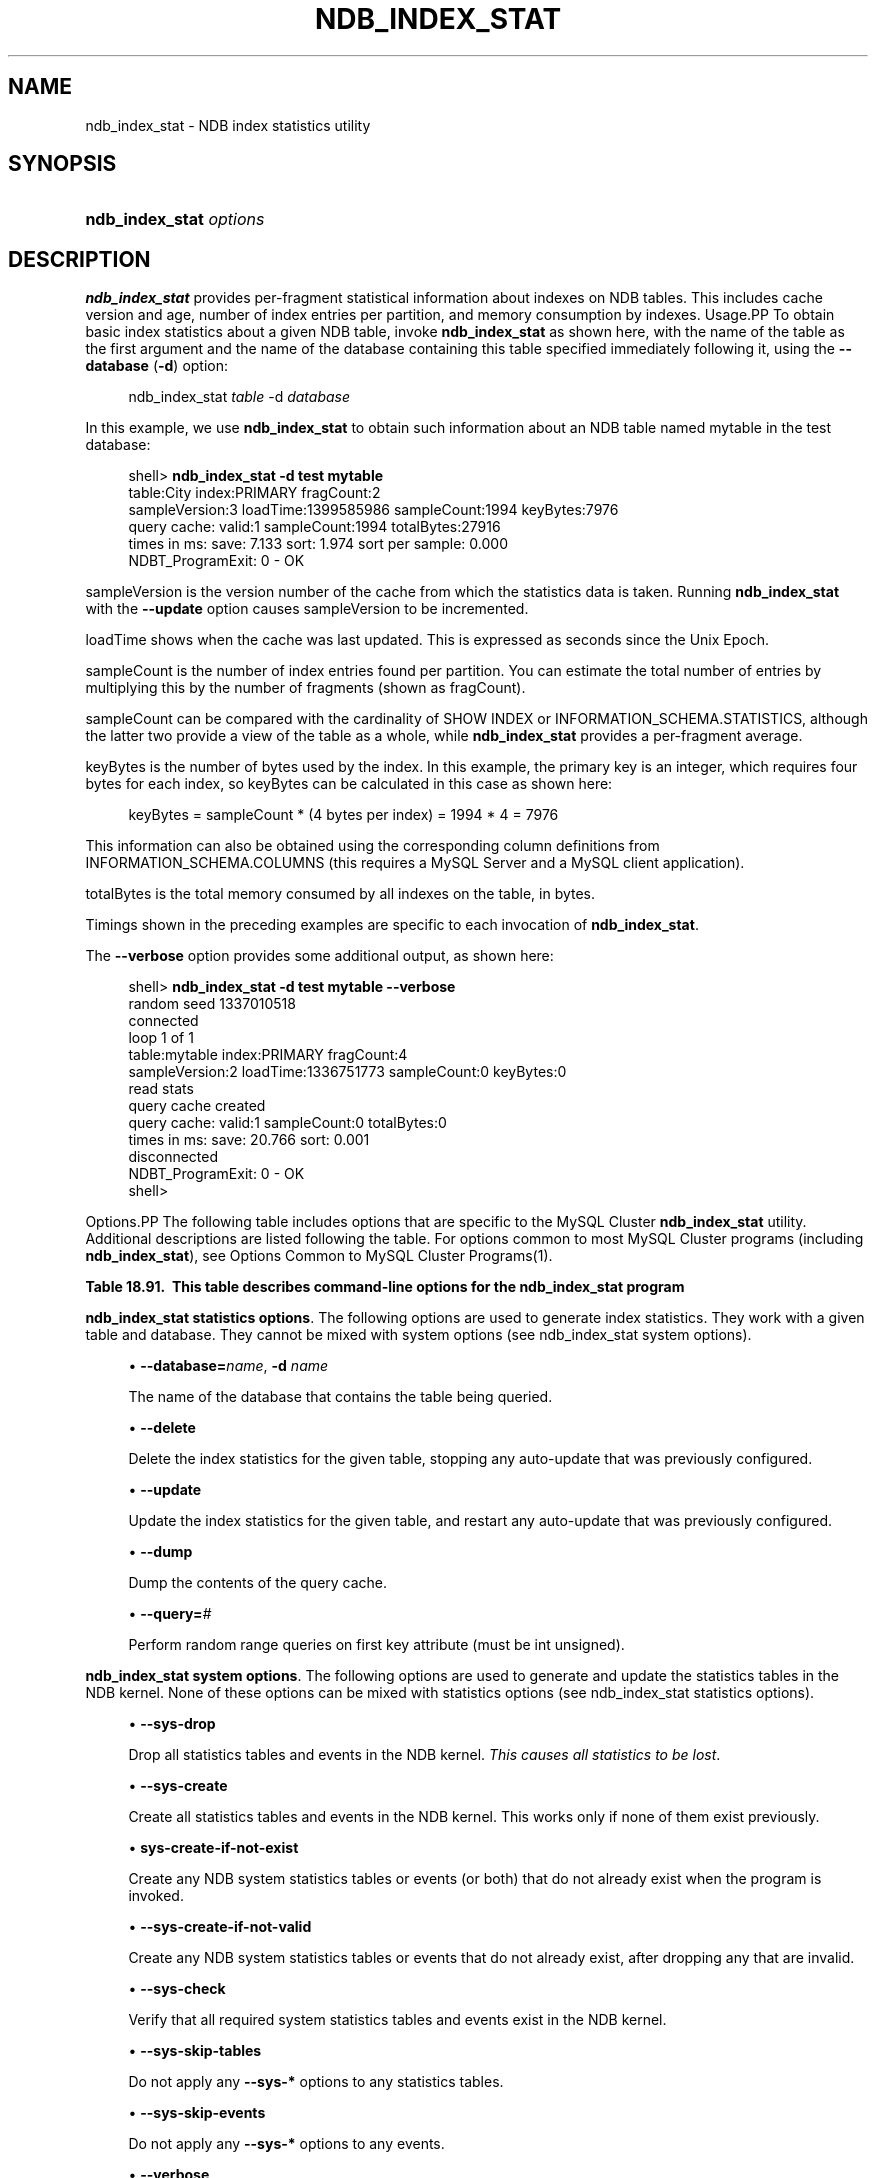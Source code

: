 '\" t
.\"     Title: \fBndb_index_stat\fR
.\"    Author: [FIXME: author] [see http://docbook.sf.net/el/author]
.\" Generator: DocBook XSL Stylesheets v1.79.1 <http://docbook.sf.net/>
.\"      Date: 08/25/2016
.\"    Manual: MySQL Database System
.\"    Source: MySQL 5.6
.\"  Language: English
.\"
.TH "\FBNDB_INDEX_STAT\FR" "1" "08/25/2016" "MySQL 5\&.6" "MySQL Database System"
.\" -----------------------------------------------------------------
.\" * Define some portability stuff
.\" -----------------------------------------------------------------
.\" ~~~~~~~~~~~~~~~~~~~~~~~~~~~~~~~~~~~~~~~~~~~~~~~~~~~~~~~~~~~~~~~~~
.\" http://bugs.debian.org/507673
.\" http://lists.gnu.org/archive/html/groff/2009-02/msg00013.html
.\" ~~~~~~~~~~~~~~~~~~~~~~~~~~~~~~~~~~~~~~~~~~~~~~~~~~~~~~~~~~~~~~~~~
.ie \n(.g .ds Aq \(aq
.el       .ds Aq '
.\" -----------------------------------------------------------------
.\" * set default formatting
.\" -----------------------------------------------------------------
.\" disable hyphenation
.nh
.\" disable justification (adjust text to left margin only)
.ad l
.\" -----------------------------------------------------------------
.\" * MAIN CONTENT STARTS HERE *
.\" -----------------------------------------------------------------
.SH "NAME"
ndb_index_stat \- NDB index statistics utility
.SH "SYNOPSIS"
.HP \w'\fBndb_index_stat\ \fR\fB\fIoptions\fR\fR\ 'u
\fBndb_index_stat \fR\fB\fIoptions\fR\fR
.SH "DESCRIPTION"
.PP
\fBndb_index_stat\fR
provides per\-fragment statistical information about indexes on
NDB
tables\&. This includes cache version and age, number of index entries per partition, and memory consumption by indexes\&.
Usage.PP
To obtain basic index statistics about a given
NDB
table, invoke
\fBndb_index_stat\fR
as shown here, with the name of the table as the first argument and the name of the database containing this table specified immediately following it, using the
\fB\-\-database\fR
(\fB\-d\fR) option:
.sp
.if n \{\
.RS 4
.\}
.nf
ndb_index_stat \fItable\fR \-d \fIdatabase\fR
.fi
.if n \{\
.RE
.\}
.PP
In this example, we use
\fBndb_index_stat\fR
to obtain such information about an
NDB
table named
mytable
in the
test
database:
.sp
.if n \{\
.RS 4
.\}
.nf
shell> \fBndb_index_stat \-d test mytable\fR
table:City index:PRIMARY fragCount:2
sampleVersion:3 loadTime:1399585986 sampleCount:1994 keyBytes:7976
query cache: valid:1 sampleCount:1994 totalBytes:27916
times in ms: save: 7\&.133 sort: 1\&.974 sort per sample: 0\&.000
NDBT_ProgramExit: 0 \- OK
.fi
.if n \{\
.RE
.\}
.PP
sampleVersion
is the version number of the cache from which the statistics data is taken\&. Running
\fBndb_index_stat\fR
with the
\fB\-\-update\fR
option causes sampleVersion to be incremented\&.
.PP
loadTime
shows when the cache was last updated\&. This is expressed as seconds since the Unix Epoch\&.
.PP
sampleCount
is the number of index entries found per partition\&. You can estimate the total number of entries by multiplying this by the number of fragments (shown as
fragCount)\&.
.PP
sampleCount
can be compared with the cardinality of
SHOW INDEX
or
INFORMATION_SCHEMA\&.STATISTICS, although the latter two provide a view of the table as a whole, while
\fBndb_index_stat\fR
provides a per\-fragment average\&.
.PP
keyBytes
is the number of bytes used by the index\&. In this example, the primary key is an integer, which requires four bytes for each index, so
keyBytes
can be calculated in this case as shown here:
.sp
.if n \{\
.RS 4
.\}
.nf
    keyBytes = sampleCount * (4 bytes per index) = 1994 * 4 = 7976
.fi
.if n \{\
.RE
.\}
.PP
This information can also be obtained using the corresponding column definitions from
INFORMATION_SCHEMA\&.COLUMNS
(this requires a MySQL Server and a MySQL client application)\&.
.PP
totalBytes
is the total memory consumed by all indexes on the table, in bytes\&.
.PP
Timings shown in the preceding examples are specific to each invocation of
\fBndb_index_stat\fR\&.
.PP
The
\fB\-\-verbose\fR
option provides some additional output, as shown here:
.sp
.if n \{\
.RS 4
.\}
.nf
shell> \fBndb_index_stat \-d test mytable \-\-verbose\fR
random seed 1337010518
connected
loop 1 of 1
table:mytable index:PRIMARY fragCount:4
sampleVersion:2 loadTime:1336751773 sampleCount:0 keyBytes:0
read stats
query cache created
query cache: valid:1 sampleCount:0 totalBytes:0
times in ms: save: 20\&.766 sort: 0\&.001
disconnected
NDBT_ProgramExit: 0 \- OK
shell>
.fi
.if n \{\
.RE
.\}
.sp
Options.PP
The following table includes options that are specific to the MySQL Cluster
\fBndb_index_stat\fR
utility\&. Additional descriptions are listed following the table\&. For options common to most MySQL Cluster programs (including
\fBndb_index_stat\fR), see
Options Common to MySQL Cluster Programs(1)\&.
.sp
.it 1 an-trap
.nr an-no-space-flag 1
.nr an-break-flag 1
.br
.B Table\ \&18.91.\ \& This table describes command\-line options for the ndb_index_stat program
.TS
allbox tab(:);
.
.TE
.sp 1
.PP
\fBndb_index_stat statistics options\fR. The following options are used to generate index statistics\&. They work with a given table and database\&. They cannot be mixed with system options (see
ndb_index_stat system options)\&.
.sp
.RS 4
.ie n \{\
\h'-04'\(bu\h'+03'\c
.\}
.el \{\
.sp -1
.IP \(bu 2.3
.\}
\fB\-\-database=\fR\fB\fIname\fR\fR,
\fB\-d \fR\fB\fIname\fR\fR
.TS
allbox tab(:);
l l s s
l l l s
^ l l s
^ l l s
^ l l s.
T{
\fBCommand\-Line Format\fR
T}:T{
\-\-database=name
T}
T{
\fBPermitted Values\fR
T}:T{
\fBType\fR
T}:T{
string
T}
:T{
\fBDefault\fR
T}:T{
[none]
T}
:T{
\fBMin Value\fR
T}:T{
T}
:T{
\fBMax Value\fR
T}:T{
T}
.TE
.sp 1
The name of the database that contains the table being queried\&.
.RE
.sp
.RS 4
.ie n \{\
\h'-04'\(bu\h'+03'\c
.\}
.el \{\
.sp -1
.IP \(bu 2.3
.\}
\fB\-\-delete\fR
.TS
allbox tab(:);
l l s s
l l l s
^ l l s
^ l l s
^ l l s.
T{
\fBCommand\-Line Format\fR
T}:T{
\-\-delete
T}
T{
\fBPermitted Values\fR
T}:T{
\fBType\fR
T}:T{
boolean
T}
:T{
\fBDefault\fR
T}:T{
false
T}
:T{
\fBMin Value\fR
T}:T{
T}
:T{
\fBMax Value\fR
T}:T{
T}
.TE
.sp 1
Delete the index statistics for the given table, stopping any auto\-update that was previously configured\&.
.RE
.sp
.RS 4
.ie n \{\
\h'-04'\(bu\h'+03'\c
.\}
.el \{\
.sp -1
.IP \(bu 2.3
.\}
\fB\-\-update\fR
.TS
allbox tab(:);
l l s s
l l l s
^ l l s
^ l l s
^ l l s.
T{
\fBCommand\-Line Format\fR
T}:T{
\-\-update
T}
T{
\fBPermitted Values\fR
T}:T{
\fBType\fR
T}:T{
boolean
T}
:T{
\fBDefault\fR
T}:T{
false
T}
:T{
\fBMin Value\fR
T}:T{
T}
:T{
\fBMax Value\fR
T}:T{
T}
.TE
.sp 1
Update the index statistics for the given table, and restart any auto\-update that was previously configured\&.
.RE
.sp
.RS 4
.ie n \{\
\h'-04'\(bu\h'+03'\c
.\}
.el \{\
.sp -1
.IP \(bu 2.3
.\}
\fB\-\-dump\fR
.TS
allbox tab(:);
l l s s
l l l s
^ l l s
^ l l s
^ l l s.
T{
\fBCommand\-Line Format\fR
T}:T{
\-\-dump
T}
T{
\fBPermitted Values\fR
T}:T{
\fBType\fR
T}:T{
boolean
T}
:T{
\fBDefault\fR
T}:T{
false
T}
:T{
\fBMin Value\fR
T}:T{
T}
:T{
\fBMax Value\fR
T}:T{
T}
.TE
.sp 1
Dump the contents of the query cache\&.
.RE
.sp
.RS 4
.ie n \{\
\h'-04'\(bu\h'+03'\c
.\}
.el \{\
.sp -1
.IP \(bu 2.3
.\}
\fB\-\-query=\fR\fB\fI#\fR\fR
.TS
allbox tab(:);
l l s s
l l l s
^ l l s
^ l l s
^ l l s.
T{
\fBCommand\-Line Format\fR
T}:T{
\-\-query=#
T}
T{
\fBPermitted Values\fR
T}:T{
\fBType\fR
T}:T{
numeric
T}
:T{
\fBDefault\fR
T}:T{
0
T}
:T{
\fBMin Value\fR
T}:T{
0
T}
:T{
\fBMax Value\fR
T}:T{
MAX_INT
T}
.TE
.sp 1
Perform random range queries on first key attribute (must be int unsigned)\&.
.RE
.PP
\fBndb_index_stat system options\fR. The following options are used to generate and update the statistics tables in the NDB kernel\&. None of these options can be mixed with statistics options (see
ndb_index_stat statistics options)\&.
.sp
.RS 4
.ie n \{\
\h'-04'\(bu\h'+03'\c
.\}
.el \{\
.sp -1
.IP \(bu 2.3
.\}
\fB\-\-sys\-drop\fR
.TS
allbox tab(:);
l l s s
l l l s
^ l l s
^ l l s
^ l l s.
T{
\fBCommand\-Line Format\fR
T}:T{
\-\-sys\-drop
T}
T{
\fBPermitted Values\fR
T}:T{
\fBType\fR
T}:T{
boolean
T}
:T{
\fBDefault\fR
T}:T{
false
T}
:T{
\fBMin Value\fR
T}:T{
T}
:T{
\fBMax Value\fR
T}:T{
T}
.TE
.sp 1
Drop all statistics tables and events in the NDB kernel\&.
\fIThis causes all statistics to be lost\fR\&.
.RE
.sp
.RS 4
.ie n \{\
\h'-04'\(bu\h'+03'\c
.\}
.el \{\
.sp -1
.IP \(bu 2.3
.\}
\fB\-\-sys\-create\fR
.TS
allbox tab(:);
l l s s
l l l s
^ l l s
^ l l s
^ l l s.
T{
\fBCommand\-Line Format\fR
T}:T{
\-\-sys\-create
T}
T{
\fBPermitted Values\fR
T}:T{
\fBType\fR
T}:T{
boolean
T}
:T{
\fBDefault\fR
T}:T{
false
T}
:T{
\fBMin Value\fR
T}:T{
T}
:T{
\fBMax Value\fR
T}:T{
T}
.TE
.sp 1
Create all statistics tables and events in the NDB kernel\&. This works only if none of them exist previously\&.
.RE
.sp
.RS 4
.ie n \{\
\h'-04'\(bu\h'+03'\c
.\}
.el \{\
.sp -1
.IP \(bu 2.3
.\}
\fBsys\-create\-if\-not\-exist\fR
.TS
allbox tab(:);
l l s s
l l l s
^ l l s
^ l l s
^ l l s.
T{
\fBCommand\-Line Format\fR
T}:T{
\-\-sys\-create\-if\-not\-exist
T}
T{
\fBPermitted Values\fR
T}:T{
\fBType\fR
T}:T{
boolean
T}
:T{
\fBDefault\fR
T}:T{
false
T}
:T{
\fBMin Value\fR
T}:T{
T}
:T{
\fBMax Value\fR
T}:T{
T}
.TE
.sp 1
Create any NDB system statistics tables or events (or both) that do not already exist when the program is invoked\&.
.RE
.sp
.RS 4
.ie n \{\
\h'-04'\(bu\h'+03'\c
.\}
.el \{\
.sp -1
.IP \(bu 2.3
.\}
\fB\-\-sys\-create\-if\-not\-valid\fR
.TS
allbox tab(:);
l l s s
l l l s
^ l l s
^ l l s
^ l l s.
T{
\fBCommand\-Line Format\fR
T}:T{
\-\-sys\-create\-if\-not\-valid
T}
T{
\fBPermitted Values\fR
T}:T{
\fBType\fR
T}:T{
boolean
T}
:T{
\fBDefault\fR
T}:T{
false
T}
:T{
\fBMin Value\fR
T}:T{
T}
:T{
\fBMax Value\fR
T}:T{
T}
.TE
.sp 1
Create any NDB system statistics tables or events that do not already exist, after dropping any that are invalid\&.
.RE
.sp
.RS 4
.ie n \{\
\h'-04'\(bu\h'+03'\c
.\}
.el \{\
.sp -1
.IP \(bu 2.3
.\}
\fB\-\-sys\-check\fR
.TS
allbox tab(:);
l l s s
l l l s
^ l l s
^ l l s
^ l l s.
T{
\fBCommand\-Line Format\fR
T}:T{
\-\-sys\-check
T}
T{
\fBPermitted Values\fR
T}:T{
\fBType\fR
T}:T{
boolean
T}
:T{
\fBDefault\fR
T}:T{
false
T}
:T{
\fBMin Value\fR
T}:T{
T}
:T{
\fBMax Value\fR
T}:T{
T}
.TE
.sp 1
Verify that all required system statistics tables and events exist in the NDB kernel\&.
.RE
.sp
.RS 4
.ie n \{\
\h'-04'\(bu\h'+03'\c
.\}
.el \{\
.sp -1
.IP \(bu 2.3
.\}
\fB\-\-sys\-skip\-tables\fR
.TS
allbox tab(:);
l l s s
l l l s
^ l l s
^ l l s
^ l l s.
T{
\fBCommand\-Line Format\fR
T}:T{
\-\-sys\-skip\-tables
T}
T{
\fBPermitted Values\fR
T}:T{
\fBType\fR
T}:T{
boolean
T}
:T{
\fBDefault\fR
T}:T{
false
T}
:T{
\fBMin Value\fR
T}:T{
T}
:T{
\fBMax Value\fR
T}:T{
T}
.TE
.sp 1
Do not apply any
\fB\-\-sys\-*\fR
options to any statistics tables\&.
.RE
.sp
.RS 4
.ie n \{\
\h'-04'\(bu\h'+03'\c
.\}
.el \{\
.sp -1
.IP \(bu 2.3
.\}
\fB\-\-sys\-skip\-events\fR
.TS
allbox tab(:);
l l s s
l l l s
^ l l s
^ l l s
^ l l s.
T{
\fBCommand\-Line Format\fR
T}:T{
\-\-sys\-skip\-events
T}
T{
\fBPermitted Values\fR
T}:T{
\fBType\fR
T}:T{
boolean
T}
:T{
\fBDefault\fR
T}:T{
false
T}
:T{
\fBMin Value\fR
T}:T{
T}
:T{
\fBMax Value\fR
T}:T{
T}
.TE
.sp 1
Do not apply any
\fB\-\-sys\-*\fR
options to any events\&.
.RE
.sp
.RS 4
.ie n \{\
\h'-04'\(bu\h'+03'\c
.\}
.el \{\
.sp -1
.IP \(bu 2.3
.\}
\fB\-\-verbose\fR
.TS
allbox tab(:);
l l s s
l l l s
^ l l s
^ l l s
^ l l s.
T{
\fBCommand\-Line Format\fR
T}:T{
\-\-verbose
T}
T{
\fBPermitted Values\fR
T}:T{
\fBType\fR
T}:T{
boolean
T}
:T{
\fBDefault\fR
T}:T{
false
T}
:T{
\fBMin Value\fR
T}:T{
T}
:T{
\fBMax Value\fR
T}:T{
T}
.TE
.sp 1
Turn on verbose output\&.
.RE
.sp
.RS 4
.ie n \{\
\h'-04'\(bu\h'+03'\c
.\}
.el \{\
.sp -1
.IP \(bu 2.3
.\}
\fB\-\-loops=\fR\fB\fI#\fR\fR
.TS
allbox tab(:);
l l s s
l l l s
^ l l s
^ l l s
^ l l s.
T{
\fBCommand\-Line Format\fR
T}:T{
\-\-loops=#
T}
T{
\fBPermitted Values\fR
T}:T{
\fBType\fR
T}:T{
numeric
T}
:T{
\fBDefault\fR
T}:T{
0
T}
:T{
\fBMin Value\fR
T}:T{
0
T}
:T{
\fBMax Value\fR
T}:T{
MAX_INT
T}
.TE
.sp 1
Repeat commands this number of times (for use in testing)\&.
.RE
.SH "COPYRIGHT"
.br
.PP
Copyright \(co 1997, 2016, Oracle and/or its affiliates. All rights reserved.
.PP
This documentation is free software; you can redistribute it and/or modify it only under the terms of the GNU General Public License as published by the Free Software Foundation; version 2 of the License.
.PP
This documentation is distributed in the hope that it will be useful, but WITHOUT ANY WARRANTY; without even the implied warranty of MERCHANTABILITY or FITNESS FOR A PARTICULAR PURPOSE. See the GNU General Public License for more details.
.PP
You should have received a copy of the GNU General Public License along with the program; if not, write to the Free Software Foundation, Inc., 51 Franklin Street, Fifth Floor, Boston, MA 02110-1301 USA or see http://www.gnu.org/licenses/.
.sp
.SH "SEE ALSO"
For more information, please refer to the MySQL Reference Manual,
which may already be installed locally and which is also available
online at http://dev.mysql.com/doc/.
.SH AUTHOR
Oracle Corporation (http://dev.mysql.com/).
